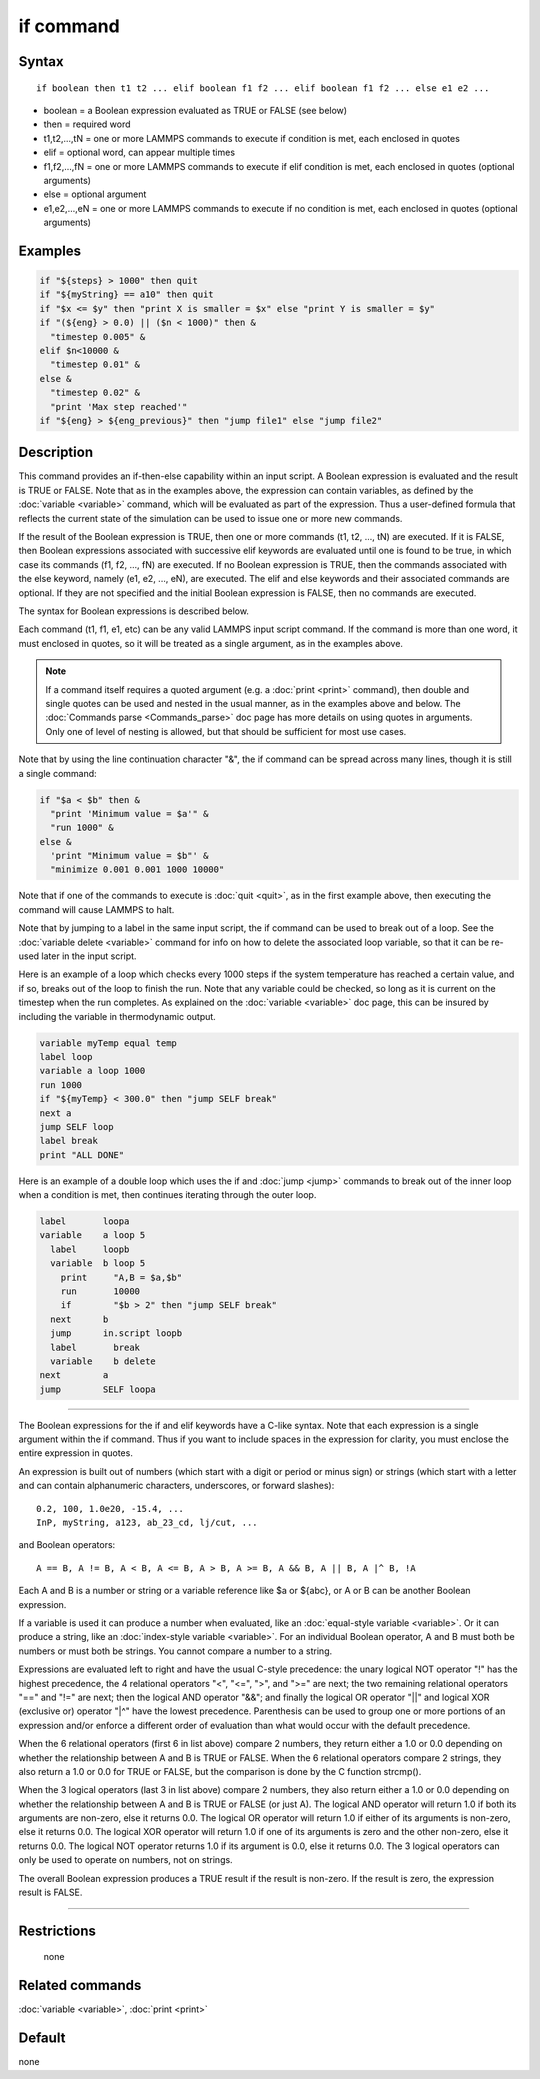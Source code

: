 .. index:: if

if command
==========

Syntax
""""""

.. parsed-literal::

   if boolean then t1 t2 ... elif boolean f1 f2 ... elif boolean f1 f2 ... else e1 e2 ...

* boolean = a Boolean expression evaluated as TRUE or FALSE (see below)
* then = required word
* t1,t2,...,tN = one or more LAMMPS commands to execute if condition is met, each enclosed in quotes
* elif = optional word, can appear multiple times
* f1,f2,...,fN = one or more LAMMPS commands to execute if elif condition is met, each enclosed in quotes (optional arguments)
* else = optional argument
* e1,e2,...,eN = one or more LAMMPS commands to execute if no condition is met, each enclosed in quotes (optional arguments)

Examples
""""""""

.. code-block:: LAMMPS

   if "${steps} > 1000" then quit
   if "${myString} == a10" then quit
   if "$x <= $y" then "print X is smaller = $x" else "print Y is smaller = $y"
   if "(${eng} > 0.0) || ($n < 1000)" then &
     "timestep 0.005" &
   elif $n<10000 &
     "timestep 0.01" &
   else &
     "timestep 0.02" &
     "print 'Max step reached'"
   if "${eng} > ${eng_previous}" then "jump file1" else "jump file2"

Description
"""""""""""

This command provides an if-then-else capability within an input
script.  A Boolean expression is evaluated and the result is TRUE or
FALSE.  Note that as in the examples above, the expression can contain
variables, as defined by the :doc:`variable <variable>` command, which
will be evaluated as part of the expression.  Thus a user-defined
formula that reflects the current state of the simulation can be used
to issue one or more new commands.

If the result of the Boolean expression is TRUE, then one or more
commands (t1, t2, ..., tN) are executed.  If it is FALSE, then Boolean
expressions associated with successive elif keywords are evaluated
until one is found to be true, in which case its commands (f1, f2,
..., fN) are executed.  If no Boolean expression is TRUE, then the
commands associated with the else keyword, namely (e1, e2, ..., eN),
are executed.  The elif and else keywords and their associated
commands are optional.  If they are not specified and the initial
Boolean expression is FALSE, then no commands are executed.

The syntax for Boolean expressions is described below.

Each command (t1, f1, e1, etc) can be any valid LAMMPS input script
command.  If the command is more than one word, it must enclosed in
quotes, so it will be treated as a single argument, as in the examples
above.

.. note::

   If a command itself requires a quoted argument (e.g. a
   :doc:`print <print>` command), then double and single quotes can be used
   and nested in the usual manner, as in the examples above and below.
   The :doc:`Commands parse <Commands_parse>` doc page has more details on
   using quotes in arguments.  Only one of level of nesting is allowed,
   but that should be sufficient for most use cases.

Note that by using the line continuation character "&", the if command
can be spread across many lines, though it is still a single command:

.. code-block:: LAMMPS

   if "$a < $b" then &
     "print 'Minimum value = $a'" &
     "run 1000" &
   else &
     'print "Minimum value = $b"' &
     "minimize 0.001 0.001 1000 10000"

Note that if one of the commands to execute is :doc:`quit <quit>`, as in
the first example above, then executing the command will cause LAMMPS
to halt.

Note that by jumping to a label in the same input script, the if
command can be used to break out of a loop.  See the :doc:`variable delete <variable>` command for info on how to delete the associated
loop variable, so that it can be re-used later in the input script.

Here is an example of a loop which checks every 1000 steps if the
system temperature has reached a certain value, and if so, breaks out
of the loop to finish the run.  Note that any variable could be
checked, so long as it is current on the timestep when the run
completes.  As explained on the :doc:`variable <variable>` doc page,
this can be insured by including the variable in thermodynamic output.

.. code-block:: LAMMPS

   variable myTemp equal temp
   label loop
   variable a loop 1000
   run 1000
   if "${myTemp} < 300.0" then "jump SELF break"
   next a
   jump SELF loop
   label break
   print "ALL DONE"

Here is an example of a double loop which uses the if and
:doc:`jump <jump>` commands to break out of the inner loop when a
condition is met, then continues iterating through the outer loop.

.. code-block:: LAMMPS

   label       loopa
   variable    a loop 5
     label     loopb
     variable  b loop 5
       print     "A,B = $a,$b"
       run       10000
       if        "$b > 2" then "jump SELF break"
     next      b
     jump      in.script loopb
     label       break
     variable    b delete
   next        a
   jump        SELF loopa

----------

The Boolean expressions for the if and elif keywords have a C-like
syntax.  Note that each expression is a single argument within the if
command.  Thus if you want to include spaces in the expression for
clarity, you must enclose the entire expression in quotes.

An expression is built out of numbers (which start with a digit or
period or minus sign) or strings (which start with a letter and can
contain alphanumeric characters, underscores, or forward slashes):

.. parsed-literal::

   0.2, 100, 1.0e20, -15.4, ...
   InP, myString, a123, ab_23_cd, lj/cut, ...

and Boolean operators:

.. parsed-literal::

   A == B, A != B, A < B, A <= B, A > B, A >= B, A && B, A \|\| B, A \|\^ B, !A

Each A and B is a number or string or a variable reference like $a or
${abc}, or A or B can be another Boolean expression.

If a variable is used it can produce a number when evaluated, like an
:doc:`equal-style variable <variable>`.  Or it can produce a string,
like an :doc:`index-style variable <variable>`.  For an individual
Boolean operator, A and B must both be numbers or must both be
strings.  You cannot compare a number to a string.

Expressions are evaluated left to right and have the usual C-style
precedence: the unary logical NOT operator "!" has the highest
precedence, the 4 relational operators "<", "<=", ">", and ">=" are
next; the two remaining relational operators "==" and "!=" are next;
then the logical AND operator "&&"; and finally the logical OR
operator "\|\|" and logical XOR (exclusive or) operator "\|\^" have the
lowest precedence.  Parenthesis can be used to group one or more
portions of an expression and/or enforce a different order of
evaluation than what would occur with the default precedence.

When the 6 relational operators (first 6 in list above) compare 2
numbers, they return either a 1.0 or 0.0 depending on whether the
relationship between A and B is TRUE or FALSE.  When the 6 relational
operators compare 2 strings, they also return a 1.0 or 0.0 for TRUE or
FALSE, but the comparison is done by the C function strcmp().

When the 3 logical operators (last 3 in list above) compare 2 numbers,
they also return either a 1.0 or 0.0 depending on whether the
relationship between A and B is TRUE or FALSE (or just A).  The
logical AND operator will return 1.0 if both its arguments are
non-zero, else it returns 0.0.  The logical OR operator will return
1.0 if either of its arguments is non-zero, else it returns 0.0.  The
logical XOR operator will return 1.0 if one of its arguments is zero
and the other non-zero, else it returns 0.0.  The logical NOT operator
returns 1.0 if its argument is 0.0, else it returns 0.0.  The 3
logical operators can only be used to operate on numbers, not on
strings.

The overall Boolean expression produces a TRUE result if the result is
non-zero.  If the result is zero, the expression result is FALSE.

----------

Restrictions
""""""""""""
 none

Related commands
""""""""""""""""

:doc:`variable <variable>`, :doc:`print <print>`

Default
"""""""

none

